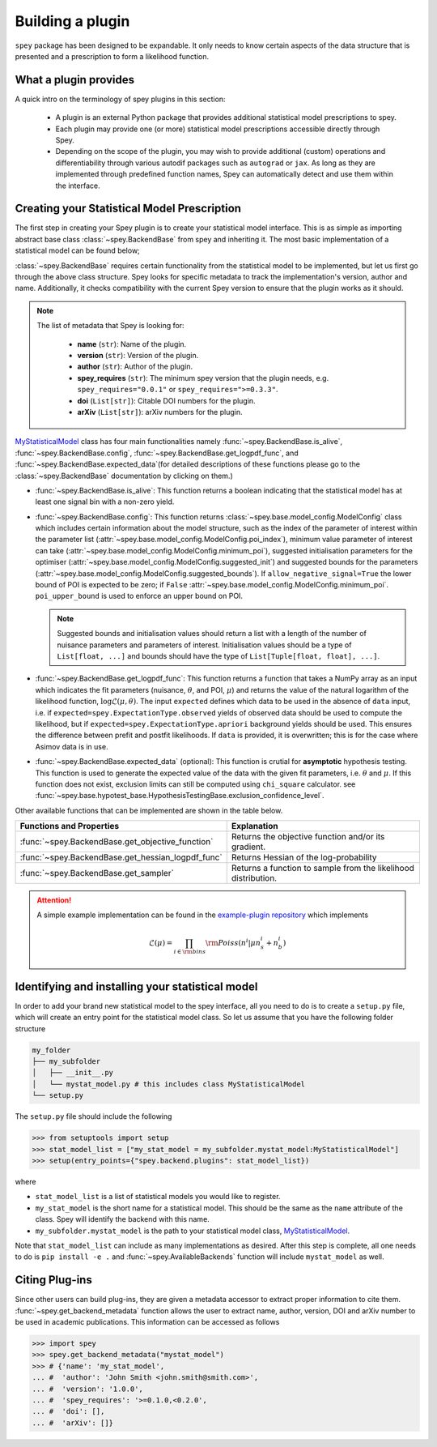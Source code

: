 .. _sec_new_plugin:

Building a plugin
=================

``spey`` package has been designed to be expandable. It only needs to know certain aspects of the 
data structure that is presented and a prescription to form a likelihood function.

What a plugin provides
----------------------

A quick intro on the terminology of spey plugins in this section:

  * A plugin is an external Python package that provides additional statistical model 
    prescriptions to spey.
  * Each plugin may provide one (or more) statistical model prescriptions  
    accessible directly through Spey.
  * Depending on the scope of the plugin, you may wish to provide additional (custom) 
    operations and differentiability through various autodif packages such as ``autograd``
    or ``jax``. As long as they are implemented through predefined function names,
    Spey can automatically detect and use them within the interface. 

Creating your Statistical Model Prescription
--------------------------------------------

The first step in creating your Spey plugin is to create your statistical model interface. 
This is as simple as importing abstract base class :class:`~spey.BackendBase` from spey and 
inheriting it. The most basic implementation of a statistical model can be found below;

.. _MyStatisticalModel:
.. code-block:: python3
    :linenos:

    >>> import spey

    >>> class MyStatisticalModel(spey.BackendBase):
    >>>     name = "my_stat_model"
    >>>     version = "1.0.0"
    >>>     author = "John Smith <john.smith@smith.com>"
    >>>     spey_requires = ">=0.1.0,<0.2.0"

    >>>     def __init__(self, ...)
    >>>         ...

    >>>     @property
    >>>     def is_alive(self):
    >>>         ...

    >>>     def config(
    ...         self, allow_negative_signal: bool = True, poi_upper_bound: float = 10.0
    ...     ):
    >>>         ...

    >>>     def get_logpdf_func(
    ...         self, expected = spey.ExpectationType.observed, data = None
    ...     ):
    >>>         ...
    
    >>>     def expected_data(self, pars):
    >>>         ...


:class:`~spey.BackendBase` requires certain functionality from the statistical model to be 
implemented, but let us first go through the above class structure. Spey looks for specific 
metadata to track the implementation's version, author and name. Additionally, 
it checks compatibility with the current Spey version to ensure that the plugin works as it should.

.. note:: 

    The list of metadata that Spey is looking for:

      * **name** (``str``): Name of the plugin.
      * **version** (``str``): Version of the plugin.
      * **author** (``str``): Author of the plugin.
      * **spey_requires** (``str``): The minimum spey version that the 
        plugin needs, e.g. ``spey_requires="0.0.1"`` or ``spey_requires=">=0.3.3"``.
      * **doi** (``List[str]``): Citable DOI numbers for the plugin.
      * **arXiv** (``List[str]``): arXiv numbers for the plugin.

`MyStatisticalModel`_ class has four main functionalities namely :func:`~spey.BackendBase.is_alive`, 
:func:`~spey.BackendBase.config`, :func:`~spey.BackendBase.get_logpdf_func`,  and 
:func:`~spey.BackendBase.expected_data`(for detailed descriptions of these functions please go to the 
:class:`~spey.BackendBase` documentation by clicking on them.)

* :func:`~spey.BackendBase.is_alive`: This function returns a boolean indicating that the statistical model 
  has at least one signal bin with a non-zero yield.

* :func:`~spey.BackendBase.config`: This function returns :class:`~spey.base.model_config.ModelConfig` class
  which includes certain information about the model structure, such as the index of the parameter of interest 
  within the parameter list (:attr:`~spey.base.model_config.ModelConfig.poi_index`), minimum value parameter 
  of interest can take (:attr:`~spey.base.model_config.ModelConfig.minimum_poi`), suggested initialisation
  parameters for the optimiser (:attr:`~spey.base.model_config.ModelConfig.suggested_init`) and suggested 
  bounds for the parameters (:attr:`~spey.base.model_config.ModelConfig.suggested_bounds`). If 
  ``allow_negative_signal=True`` the lower bound of POI is expected to be zero; if ``False`` 
  :attr:`~spey.base.model_config.ModelConfig.minimum_poi`. ``poi_upper_bound`` is used to enforce an upper 
  bound on POI.

  .. note:: 

    Suggested bounds and initialisation values should return a list with a length of the number of nuisance 
    parameters and parameters of interest. Initialisation values should be a type of ``List[float, ...]`` 
    and bounds should have the type of ``List[Tuple[float, float], ...]``.

* :func:`~spey.BackendBase.get_logpdf_func`: This function returns a function that takes a NumPy array 
  as an input which indicates the fit parameters (nuisance, :math:`\theta`, and POI, :math:`\mu`) and returns the
  value of the natural logarithm of the likelihood function, :math:`\log\mathcal{L}(\mu, \theta)`. The input 
  ``expected`` defines which data to be used in the absence of ``data`` input, i.e. if 
  ``expected=spey.ExpectationType.observed`` yields of observed data should be used to compute the likelihood, but 
  if ``expected=spey.ExpectationType.apriori`` background yields should be used. This ensures the difference between 
  prefit and postfit likelihoods. If ``data`` is provided, it is overwritten; this is for the case where Asimov 
  data is in use.

* :func:`~spey.BackendBase.expected_data` (optional): This function is crutial for **asymptotic** hypothesis testing.
  This function is used to generate the expected value of the data with the given fit parameters, i.e. :math:`\theta`
  and :math:`\mu`. If this function does not exist, exclusion limits can still be computed using ``chi_square`` calculator.
  see :func:`~spey.base.hypotest_base.HypothesisTestingBase.exclusion_confidence_level`.

Other available functions that can be implemented are shown in the table below.

.. list-table:: 
    :header-rows: 1
    
    * - Functions and Properties
      - Explanation
    * - :func:`~spey.BackendBase.get_objective_function`
      - Returns the objective function and/or its gradient.
    * - :func:`~spey.BackendBase.get_hessian_logpdf_func` 
      - Returns Hessian of the log-probability
    * - :func:`~spey.BackendBase.get_sampler` 
      - Returns a function to sample from the likelihood distribution.

.. attention:: 
    
    A simple example implementation can be found in the `example-plugin repository <https://github.com/SpeysideHEP/example-plugin>`_
    which implements

    .. math:: 

        \mathcal{L}(\mu) = \prod_{i\in{\rm bins}}{\rm Poiss}(n^i|\mu n_s^i + n_b^i)



Identifying and installing your statistical model
-------------------------------------------------

In order to add your brand new statistical model to the spey interface, all you need to do is to create a ``setup.py`` file, 
which will create an entry point for the statistical model class. So let us assume that you have the following folder structure

.. code-block:: bash

    my_folder
    ├── my_subfolder
    │   ├── __init__.py
    │   └── mystat_model.py # this includes class MyStatisticalModel
    └── setup.py

The ``setup.py`` file should include the following

.. code-block:: python3

    >>> from setuptools import setup
    >>> stat_model_list = ["my_stat_model = my_subfolder.mystat_model:MyStatisticalModel"]
    >>> setup(entry_points={"spey.backend.plugins": stat_model_list})

where

* ``stat_model_list`` is a list of statistical models you would like to register.
* ``my_stat_model`` is the short name for a statistical model. This should be the same as the ``name`` attribute
  of the class. Spey will identify the backend with this name.
* ``my_subfolder.mystat_model`` is the path to your statistical model class, `MyStatisticalModel`_.

Note that ``stat_model_list`` can include as many implementations as desired. After this step is complete, all one needs to do
is ``pip install -e .`` and :func:`~spey.AvailableBackends` function will include ``mystat_model`` as well.

Citing Plug-ins
---------------

Since other users can build plug-ins, they are given a metadata accessor to extract proper information
to cite them. :func:`~spey.get_backend_metadata` function allows the user to extract name, author, version, DOI and
arXiv number to be used in academic publications. This information can be accessed as follows

.. code-block:: python3

    >>> import spey
    >>> spey.get_backend_metadata("mystat_model")
    >>> # {'name': 'my_stat_model',
    ... #  'author': 'John Smith <john.smith@smith.com>',
    ... #  'version': '1.0.0',
    ... #  'spey_requires': '>=0.1.0,<0.2.0',
    ... #  'doi': [],
    ... #  'arXiv': []}
